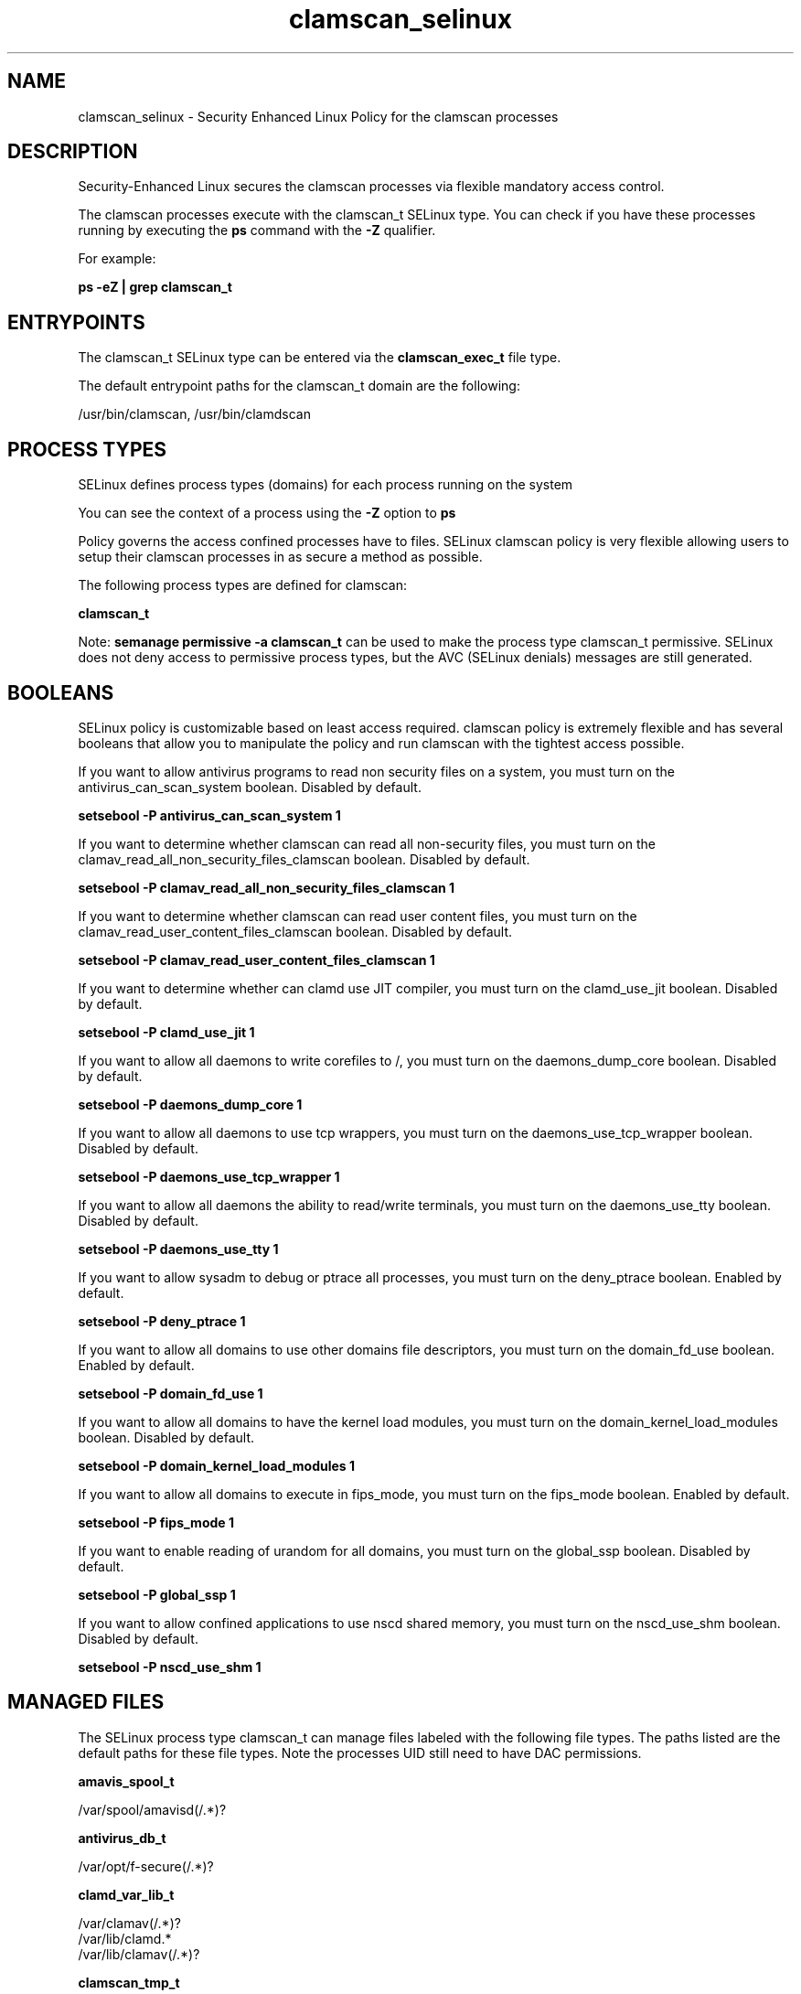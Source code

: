 .TH  "clamscan_selinux"  "8"  "13-01-16" "clamscan" "SELinux Policy documentation for clamscan"
.SH "NAME"
clamscan_selinux \- Security Enhanced Linux Policy for the clamscan processes
.SH "DESCRIPTION"

Security-Enhanced Linux secures the clamscan processes via flexible mandatory access control.

The clamscan processes execute with the clamscan_t SELinux type. You can check if you have these processes running by executing the \fBps\fP command with the \fB\-Z\fP qualifier.

For example:

.B ps -eZ | grep clamscan_t


.SH "ENTRYPOINTS"

The clamscan_t SELinux type can be entered via the \fBclamscan_exec_t\fP file type.

The default entrypoint paths for the clamscan_t domain are the following:

/usr/bin/clamscan, /usr/bin/clamdscan
.SH PROCESS TYPES
SELinux defines process types (domains) for each process running on the system
.PP
You can see the context of a process using the \fB\-Z\fP option to \fBps\bP
.PP
Policy governs the access confined processes have to files.
SELinux clamscan policy is very flexible allowing users to setup their clamscan processes in as secure a method as possible.
.PP
The following process types are defined for clamscan:

.EX
.B clamscan_t
.EE
.PP
Note:
.B semanage permissive -a clamscan_t
can be used to make the process type clamscan_t permissive. SELinux does not deny access to permissive process types, but the AVC (SELinux denials) messages are still generated.

.SH BOOLEANS
SELinux policy is customizable based on least access required.  clamscan policy is extremely flexible and has several booleans that allow you to manipulate the policy and run clamscan with the tightest access possible.


.PP
If you want to allow antivirus programs to read non security files on a system, you must turn on the antivirus_can_scan_system boolean. Disabled by default.

.EX
.B setsebool -P antivirus_can_scan_system 1

.EE

.PP
If you want to determine whether clamscan can read all non-security files, you must turn on the clamav_read_all_non_security_files_clamscan boolean. Disabled by default.

.EX
.B setsebool -P clamav_read_all_non_security_files_clamscan 1

.EE

.PP
If you want to determine whether clamscan can read user content files, you must turn on the clamav_read_user_content_files_clamscan boolean. Disabled by default.

.EX
.B setsebool -P clamav_read_user_content_files_clamscan 1

.EE

.PP
If you want to determine whether can clamd use JIT compiler, you must turn on the clamd_use_jit boolean. Disabled by default.

.EX
.B setsebool -P clamd_use_jit 1

.EE

.PP
If you want to allow all daemons to write corefiles to /, you must turn on the daemons_dump_core boolean. Disabled by default.

.EX
.B setsebool -P daemons_dump_core 1

.EE

.PP
If you want to allow all daemons to use tcp wrappers, you must turn on the daemons_use_tcp_wrapper boolean. Disabled by default.

.EX
.B setsebool -P daemons_use_tcp_wrapper 1

.EE

.PP
If you want to allow all daemons the ability to read/write terminals, you must turn on the daemons_use_tty boolean. Disabled by default.

.EX
.B setsebool -P daemons_use_tty 1

.EE

.PP
If you want to allow sysadm to debug or ptrace all processes, you must turn on the deny_ptrace boolean. Enabled by default.

.EX
.B setsebool -P deny_ptrace 1

.EE

.PP
If you want to allow all domains to use other domains file descriptors, you must turn on the domain_fd_use boolean. Enabled by default.

.EX
.B setsebool -P domain_fd_use 1

.EE

.PP
If you want to allow all domains to have the kernel load modules, you must turn on the domain_kernel_load_modules boolean. Disabled by default.

.EX
.B setsebool -P domain_kernel_load_modules 1

.EE

.PP
If you want to allow all domains to execute in fips_mode, you must turn on the fips_mode boolean. Enabled by default.

.EX
.B setsebool -P fips_mode 1

.EE

.PP
If you want to enable reading of urandom for all domains, you must turn on the global_ssp boolean. Disabled by default.

.EX
.B setsebool -P global_ssp 1

.EE

.PP
If you want to allow confined applications to use nscd shared memory, you must turn on the nscd_use_shm boolean. Disabled by default.

.EX
.B setsebool -P nscd_use_shm 1

.EE

.SH "MANAGED FILES"

The SELinux process type clamscan_t can manage files labeled with the following file types.  The paths listed are the default paths for these file types.  Note the processes UID still need to have DAC permissions.

.br
.B amavis_spool_t

	/var/spool/amavisd(/.*)?
.br

.br
.B antivirus_db_t

	/var/opt/f-secure(/.*)?
.br

.br
.B clamd_var_lib_t

	/var/clamav(/.*)?
.br
	/var/lib/clamd.*
.br
	/var/lib/clamav(/.*)?
.br

.br
.B clamscan_tmp_t


.br
.B root_t

	/
.br
	/initrd
.br

.SH FILE CONTEXTS
SELinux requires files to have an extended attribute to define the file type.
.PP
You can see the context of a file using the \fB\-Z\fP option to \fBls\bP
.PP
Policy governs the access confined processes have to these files.
SELinux clamscan policy is very flexible allowing users to setup their clamscan processes in as secure a method as possible.
.PP

.PP
.B STANDARD FILE CONTEXT

SELinux defines the file context types for the clamscan, if you wanted to
store files with these types in a diffent paths, you need to execute the semanage command to sepecify alternate labeling and then use restorecon to put the labels on disk.

.B semanage fcontext -a -t clamscan_exec_t '/srv/clamscan/content(/.*)?'
.br
.B restorecon -R -v /srv/myclamscan_content

Note: SELinux often uses regular expressions to specify labels that match multiple files.

.I The following file types are defined for clamscan:


.EX
.PP
.B clamscan_exec_t
.EE

- Set files with the clamscan_exec_t type, if you want to transition an executable to the clamscan_t domain.

.br
.TP 5
Paths:
/usr/bin/clamscan, /usr/bin/clamdscan

.EX
.PP
.B clamscan_tmp_t
.EE

- Set files with the clamscan_tmp_t type, if you want to store clamscan temporary files in the /tmp directories.


.PP
Note: File context can be temporarily modified with the chcon command.  If you want to permanently change the file context you need to use the
.B semanage fcontext
command.  This will modify the SELinux labeling database.  You will need to use
.B restorecon
to apply the labels.

.SH "COMMANDS"
.B semanage fcontext
can also be used to manipulate default file context mappings.
.PP
.B semanage permissive
can also be used to manipulate whether or not a process type is permissive.
.PP
.B semanage module
can also be used to enable/disable/install/remove policy modules.

.B semanage boolean
can also be used to manipulate the booleans

.PP
.B system-config-selinux
is a GUI tool available to customize SELinux policy settings.

.SH AUTHOR
This manual page was auto-generated using
.B "sepolicy manpage"
by Dan Walsh.

.SH "SEE ALSO"
selinux(8), clamscan(8), semanage(8), restorecon(8), chcon(1), sepolicy(8)
, setsebool(8)